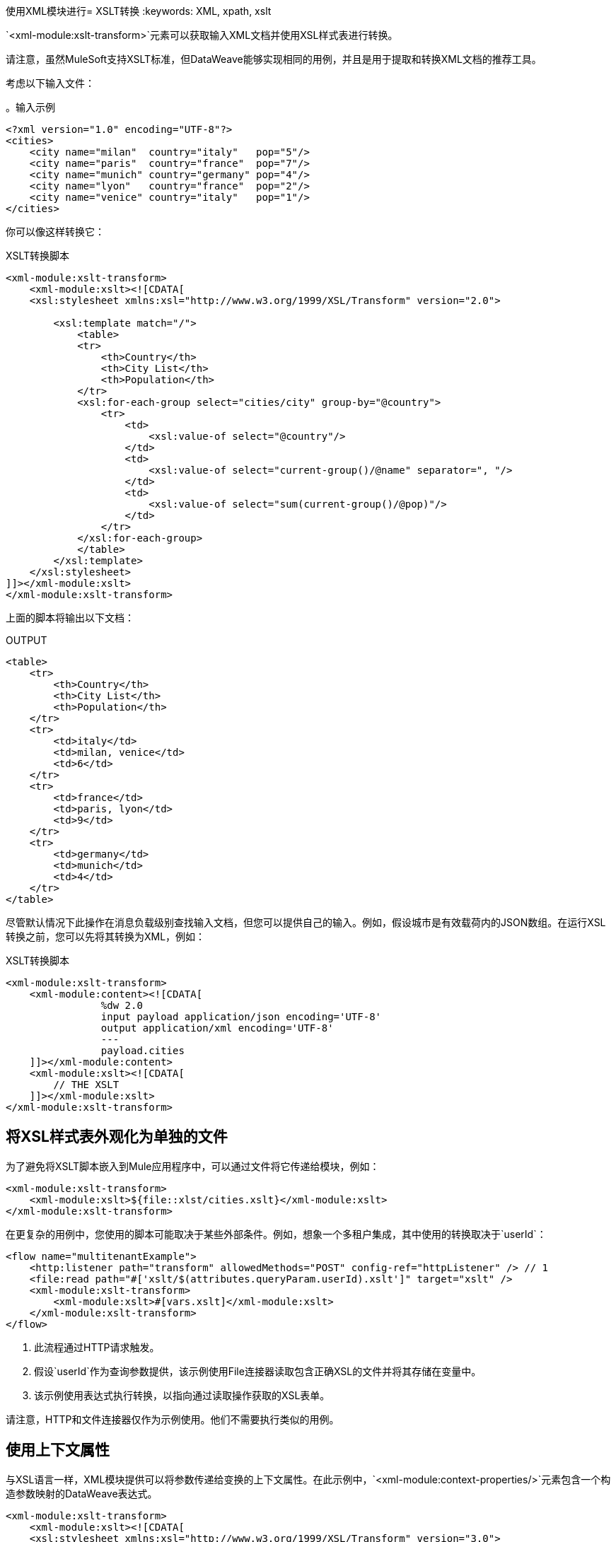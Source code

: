 使用XML模块进行=  XSLT转换
:keywords: XML, xpath, xslt

`<xml-module:xslt-transform>`元素可以获取输入XML文档并使用XSL样式表进行转换。

请注意，虽然MuleSoft支持XSLT标准，但DataWeave能够实现相同的用例，并且是用于提取和转换XML文档的推荐工具。

考虑以下输入文件：

。输入示例
[source, xml, linenums]
----
<?xml version="1.0" encoding="UTF-8"?>
<cities>
    <city name="milan"  country="italy"   pop="5"/>
    <city name="paris"  country="france"  pop="7"/>
    <city name="munich" country="germany" pop="4"/>
    <city name="lyon"   country="france"  pop="2"/>
    <city name="venice" country="italy"   pop="1"/>
</cities>
----

你可以像这样转换它：

.XSLT转换脚本
[source, xml, linenums]
----
<xml-module:xslt-transform>
    <xml-module:xslt><![CDATA[
    <xsl:stylesheet xmlns:xsl="http://www.w3.org/1999/XSL/Transform" version="2.0">

        <xsl:template match="/">
            <table>
            <tr>
                <th>Country</th>
                <th>City List</th>
                <th>Population</th>
            </tr>
            <xsl:for-each-group select="cities/city" group-by="@country">
                <tr>
                    <td>
                        <xsl:value-of select="@country"/>
                    </td>
                    <td>
                        <xsl:value-of select="current-group()/@name" separator=", "/>
                    </td>
                    <td>
                        <xsl:value-of select="sum(current-group()/@pop)"/>
                    </td>
                </tr>
            </xsl:for-each-group>
            </table>
        </xsl:template>
    </xsl:stylesheet>
]]></xml-module:xslt>
</xml-module:xslt-transform>
----

上面的脚本将输出以下文档：

.OUTPUT
[source, xml, linenums]
----
<table>
    <tr>
        <th>Country</th>
        <th>City List</th>
        <th>Population</th>
    </tr>
    <tr>
        <td>italy</td>
        <td>milan, venice</td>
        <td>6</td>
    </tr>
    <tr>
        <td>france</td>
        <td>paris, lyon</td>
        <td>9</td>
    </tr>
    <tr>
        <td>germany</td>
        <td>munich</td>
        <td>4</td>
    </tr>
</table>
----

尽管默认情况下此操作在消息负载级别查找输入文档，但您可以提供自己的输入。例如，假设城市是有效载荷内的JSON数组。在运行XSL转换之前，您可以先将其转换为XML，例如：

.XSLT转换脚本
[source, xml, linenums]
----
<xml-module:xslt-transform>
    <xml-module:content><![CDATA[
                %dw 2.0
                input payload application/json encoding='UTF-8'
                output application/xml encoding='UTF-8'
                ---
                payload.cities
    ]]></xml-module:content>
    <xml-module:xslt><![CDATA[
        // THE XSLT
    ]]></xml-module:xslt>
</xml-module:xslt-transform>
----

== 将XSL样式表外观化为单独的文件

为了避免将XSLT脚本嵌入到Mule应用程序中，可以通过文件将它传递给模块，例如：

[source, xml, linenums]
----
<xml-module:xslt-transform>
    <xml-module:xslt>${file::xlst/cities.xslt}</xml-module:xslt>
</xml-module:xslt-transform>
----

在更复杂的用例中，您使用的脚本可能取决于某些外部条件。例如，想象一个多租户集成，其中使用的转换取决于`userId`：

[source, xml, linenums]
----
<flow name="multitenantExample">
    <http:listener path="transform" allowedMethods="POST" config-ref="httpListener" /> // 1
    <file:read path="#['xslt/$(attributes.queryParam.userId).xslt']" target="xslt" />
    <xml-module:xslt-transform>
        <xml-module:xslt>#[vars.xslt]</xml-module:xslt>
    </xml-module:xslt-transform>
</flow>
----

. 此流程通过HTTP请求触发。
. 假设`userId`作为查询参数提供，该示例使用File连接器读取包含正确XSL的文件并将其存储在变量中。
. 该示例使用表达式执行转换，以指向通过读取操作获取的XSL表单。

请注意，HTTP和文件连接器仅作为示例使用。他们不需要执行类似的用例。

== 使用上下文属性

与XSL语言一样，XML模块提供可以将参数传递给变换的上下文属性。在此示例中，`<xml-module:context-properties/>`元素包含一个构造参数映射的DataWeave表达式。

[source, xml, linenums]
----
<xml-module:xslt-transform>
    <xml-module:xslt><![CDATA[
    <xsl:stylesheet xmlns:xsl="http://www.w3.org/1999/XSL/Transform" version="3.0">
        <xsl:output method="xml"/>

        <xsl:param name="vtn" /> // <1>
        <xsl:template match="/parameter">
            <param><xsl:value-of select="$vtn"/></param> // <2>
        </xsl:template>
    </xsl:stylesheet>
]]></xml-module:xslt>
    <xml-module:context-properties>#[{'vtn' : 'some value'}] // <3> </xml-module:context-properties>
</xml-module:xslt-transform>
----

.  XSL样式表声明了一个名为`vtn`的`param`。
. 样式表使用`$`前缀引用`param`的赋值。
. 该示例使用`context-properties`参数传入值。


== 输出MIME类型

XSLT最常见的用例是输出一个新的XML文档。但是，XSLT可以生成其他格式的文档，如JSON，CSV或简单的文本或数字值。因此，产生的值不会有任何特定的MIME类型分配。建议您使用`outputMimeType`参数指定一个。

== 另请参阅

link:xml-module[XML模块]
